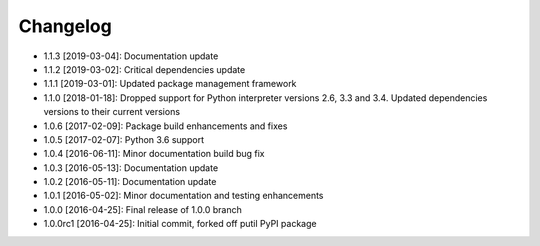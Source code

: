 .. CHANGELOG.rst
.. Copyright (c) 2013-2019 Pablo Acosta-Serafini
.. See LICENSE for details

Changelog
=========

* 1.1.3 [2019-03-04]: Documentation update

* 1.1.2 [2019-03-02]: Critical dependencies update

* 1.1.1 [2019-03-01]: Updated package management framework

* 1.1.0 [2018-01-18]: Dropped support for Python interpreter versions 2.6, 3.3
  and 3.4. Updated dependencies versions to their current versions

* 1.0.6 [2017-02-09]: Package build enhancements and fixes

* 1.0.5 [2017-02-07]: Python 3.6 support

* 1.0.4 [2016-06-11]: Minor documentation build bug fix

* 1.0.3 [2016-05-13]: Documentation update

* 1.0.2 [2016-05-11]: Documentation update

* 1.0.1 [2016-05-02]: Minor documentation and testing enhancements

* 1.0.0 [2016-04-25]: Final release of 1.0.0 branch

* 1.0.0rc1 [2016-04-25]: Initial commit, forked off putil PyPI package
